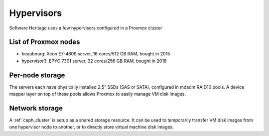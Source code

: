 ===========
Hypervisors
===========

Software Heritage uses a few hypervisors configured in a Proxmox cluster

List of Proxmox nodes
=====================

- beaubourg:  Xeon E7-4809 server, 16 cores/512 GB RAM, bought in 2015
- hypervisor3: EPYC 7301 server, 32 cores/256 GB RAM, bought in 2018

Per-node storage
================

The servers each have physically installed 2.5" SSDs (SAS or SATA), configured
in mdadm RAID10 pools.
A device mapper layer on top of these pools allows Proxmox to easily manage VM
disk images.

Network storage
===============

A :ref:`ceph_cluster` is setup as a shared storage resource.
It can be used to temporarily transfer VM disk images from one hypervisor
node to another, or to directly store virtual machine disk images.

